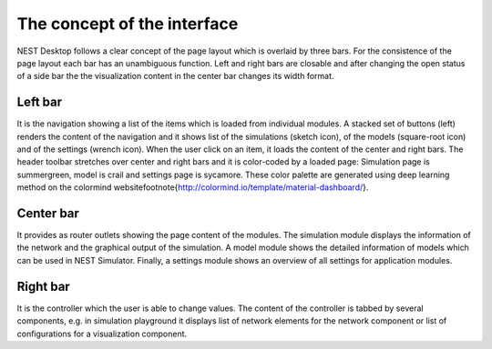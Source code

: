 The concept of the interface
============================

NEST Desktop follows a clear concept of the page layout which is overlaid by three bars. For the consistence of the page layout each bar has an unambiguous function. Left and right bars are closable and after changing the open status of a side bar the the visualization content in the center bar changes its width format.


Left bar
--------

It is the navigation showing a list of the items which is loaded from individual modules.  A stacked set of buttons (left) renders the content of the navigation and it shows list of the simulations (sketch icon), of the models (square-root icon) and of the settings (wrench icon). When the user click on an item, it loads the content of the center and right bars. The header toolbar stretches over center and right bars and it is color-coded by a loaded page: Simulation page is summergreen, model is crail and settings page is sycamore. These color palette are generated using deep learning method on the colormind website\footnote{http://colormind.io/template/material-dashboard/}.


Center bar
----------

It provides as router outlets showing the page content of the modules. The simulation module displays the information of the network and the graphical output of the simulation. A model module shows the detailed information of models which can be used in NEST Simulator. Finally, a settings module shows an overview of all settings for application modules.


Right bar
---------

It is the controller which the user is able to change values. The content of the controller is tabbed by several components, e.g. in simulation playground it displays list of network elements for the network component or list of configurations for a visualization component.
